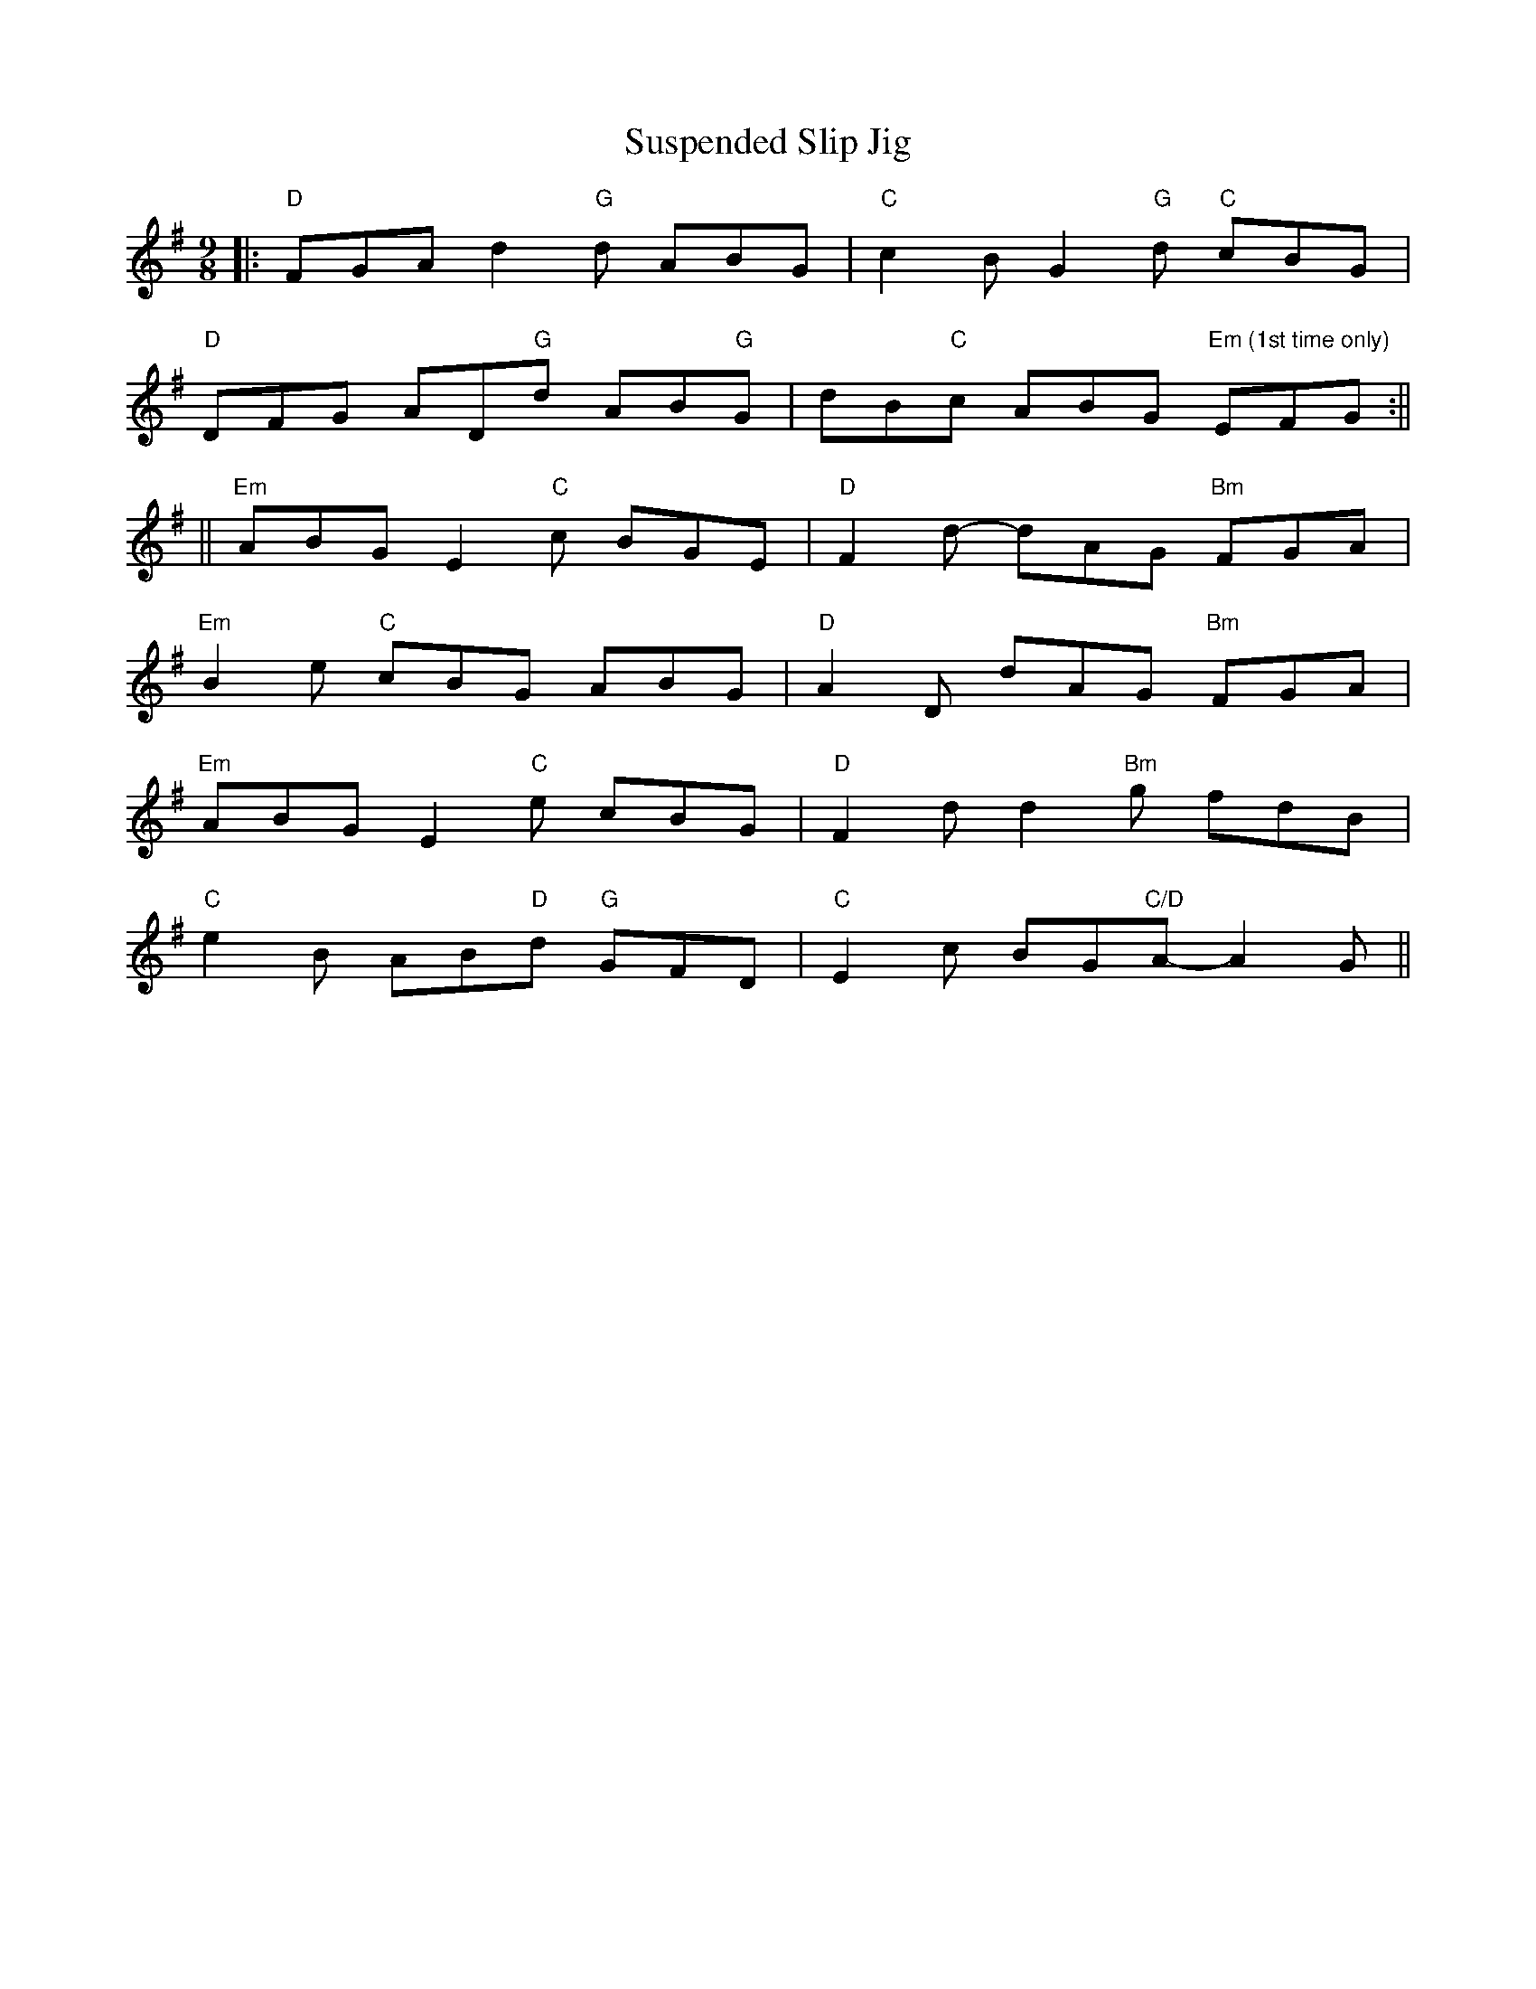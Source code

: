 X: 1
T: Suspended Slip Jig
Z: petsav
S: https://thesession.org/tunes/11792#setting11792
R: slip jig
M: 9/8
L: 1/8
K: Gmaj
||:"D"FGAd2"G"d ABG|"C"c2BG2"G"d "C"cBG|
"D"DFG AD"G"d AB"G"G|dB"C"c ABG "Em (1st time only)"EFG:||
||"Em"ABG E2"C"c BGE|"D"F2d- dAG "Bm"FGA|
"Em"B2e "C"cBG ABG|"D"A2D dAG "Bm"FGA|
"Em"ABG E2"C"e cBG|"D"F2d d2"Bm"g fdB|
"C"e2B AB"D"d "G"GFD|"C"E2c BG"C/D"A- A2G||
